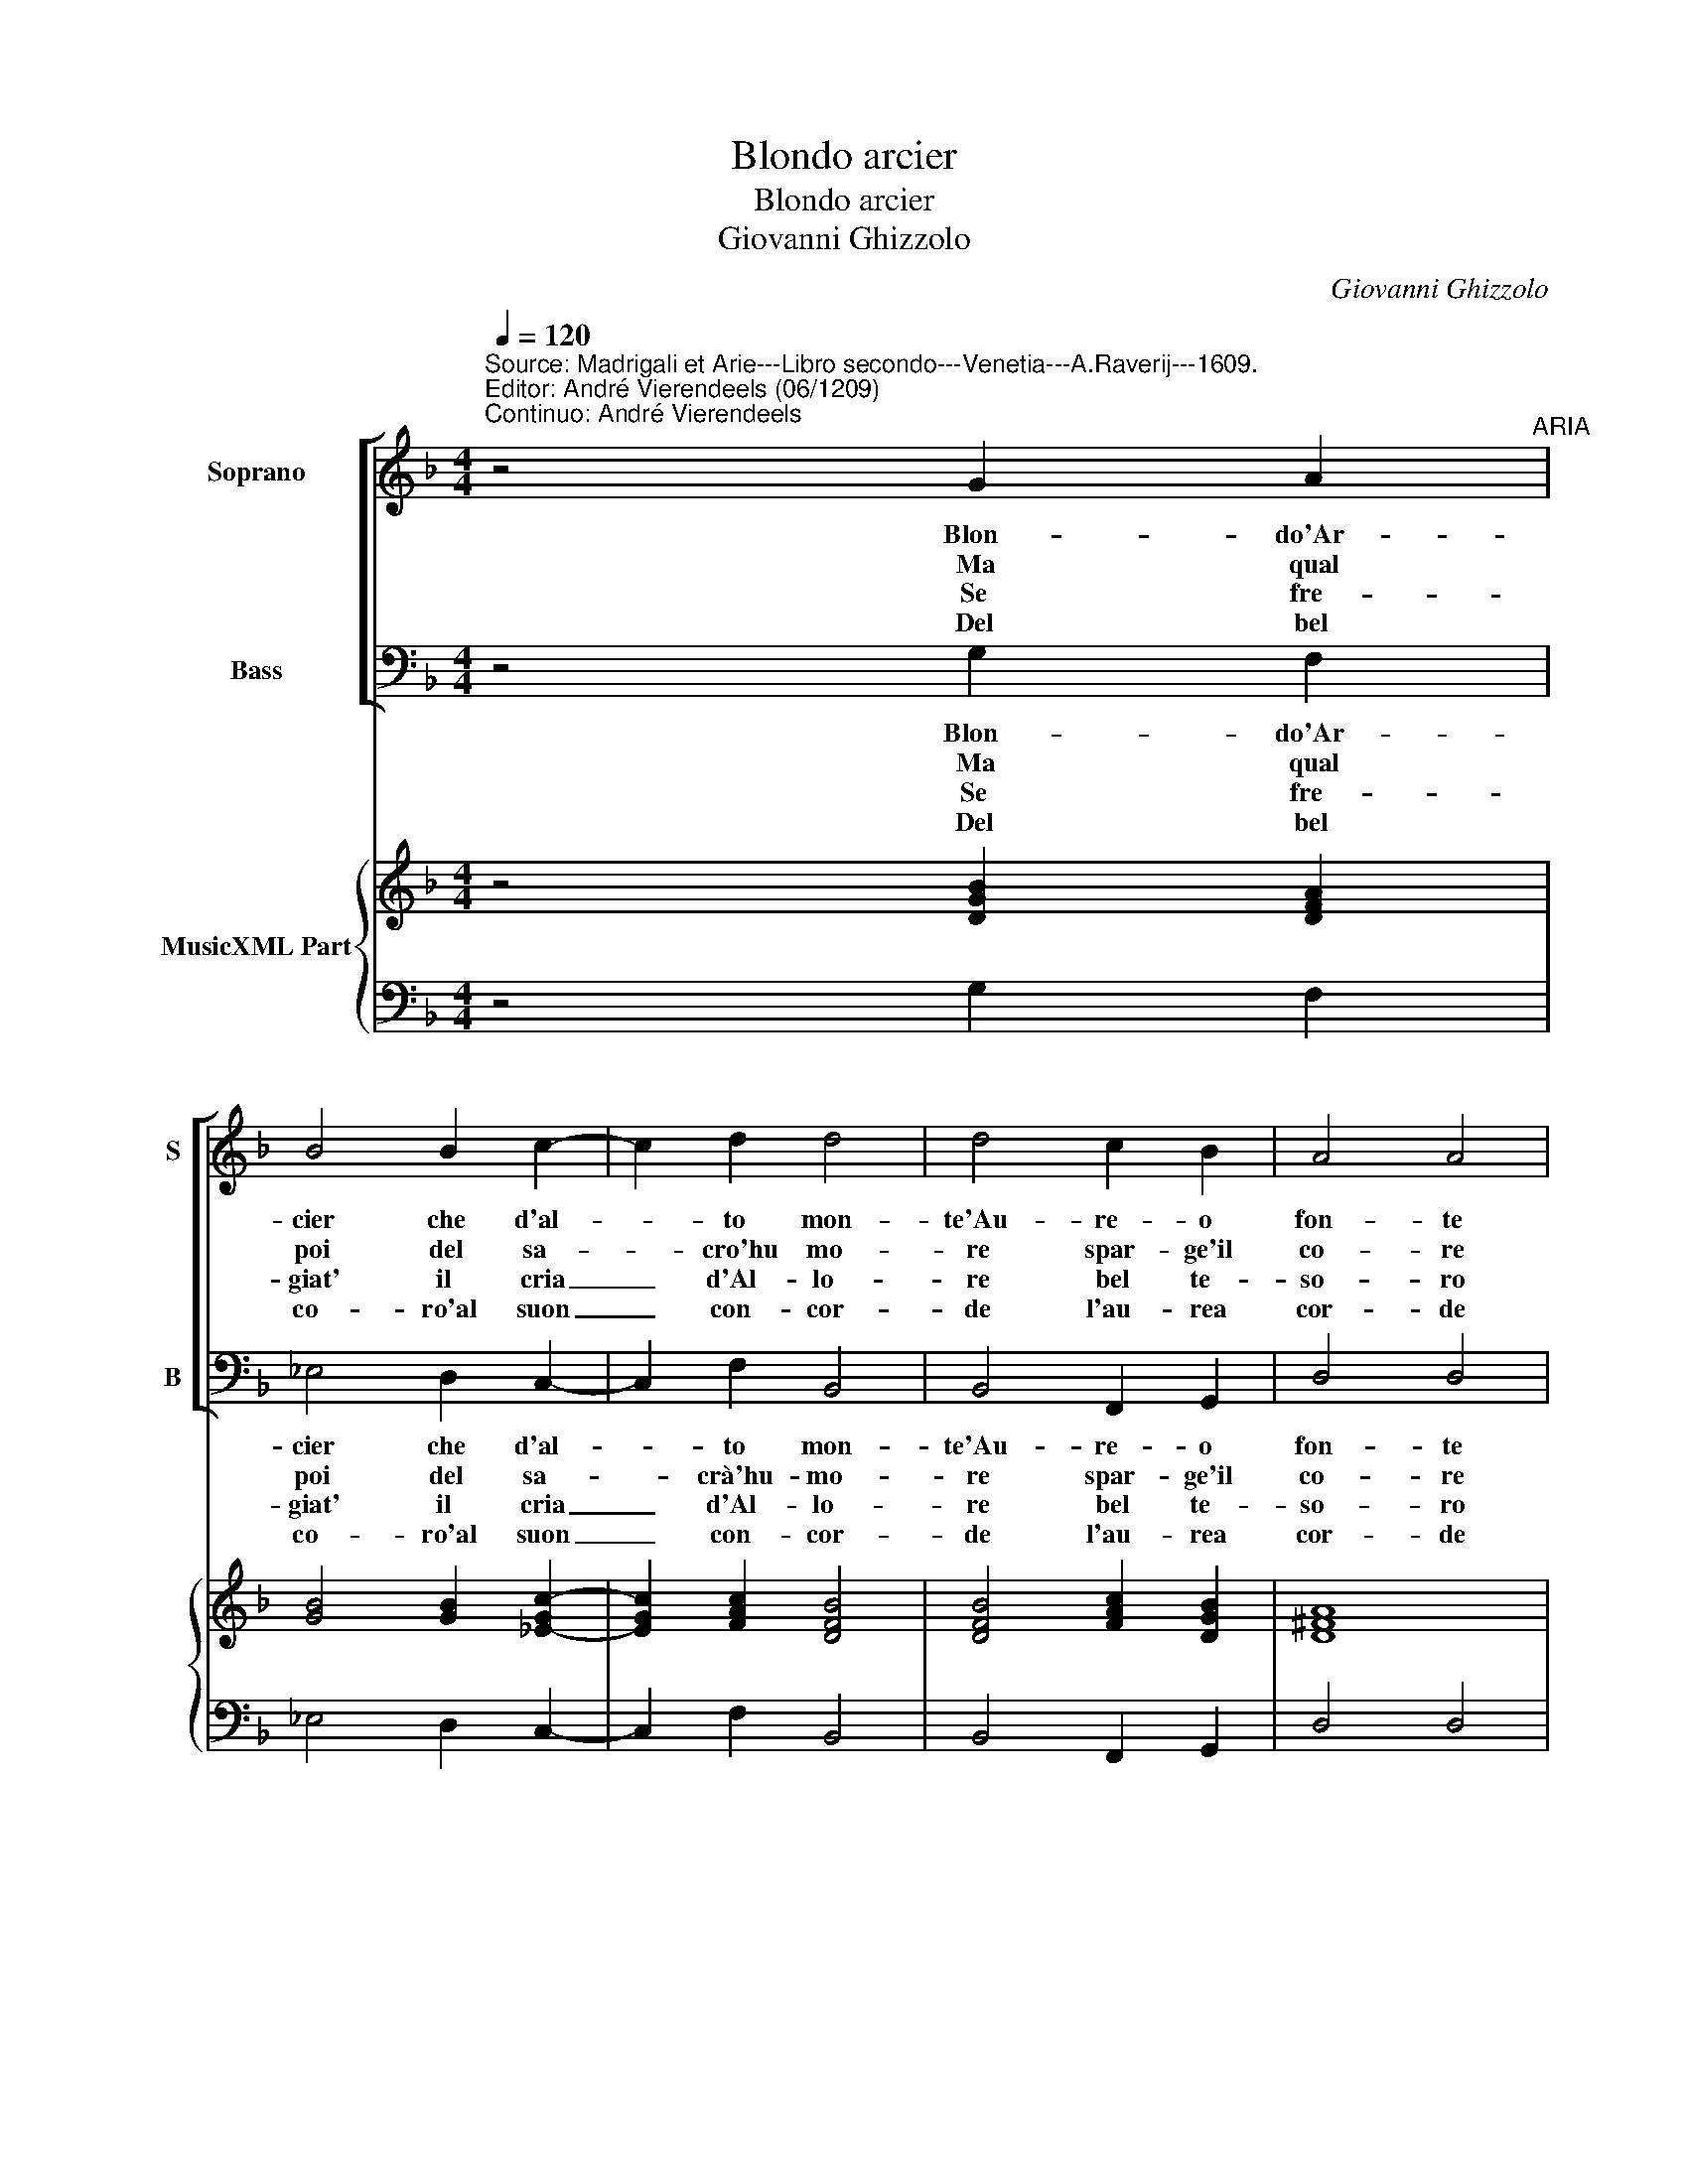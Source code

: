 X:1
T:Blondo arcier
T:Blondo arcier
T:Giovanni Ghizzolo
C:Giovanni Ghizzolo
%%score [ 1 2 ] { 3 | 4 }
L:1/8
Q:1/4=120
M:4/4
K:F
V:1 treble nm="Soprano" snm="S"
V:2 bass nm="Bass" snm="B"
V:3 treble nm="MusicXML Part"
V:4 bass 
V:1
"^Source: Madrigali et Arie---Libro secondo---Venetia---A.Raverij---1609.\nEditor: André Vierendeels (06/1209)\nContinuo: André Vierendeels" z4 G2 A2"^ARIA" | %1
w: Blon- do'Ar-|
w: Ma qual|
w: Se fre-|
w: Del bel|
 B4 B2 c2- | c2 d2 d4 | d4 c2 B2 | A4 A4 | B2 c2 d4 | G2 A4 A2 | G4 G4 :: F2 G2 A4 | B2 G4 A2 | %10
w: cier che d'al-|* to mon-|te'Au- re- o|fon- te|sor- ger fai|di si bell'|on- da.|Ben puo dir|si'al- ma fe-|
w: poi del sa-|* cro'hu mo-|re spar- ge'il|co- re|Tra'i mor- tal|puo dir- siun|Di- o.|Ei de gli|an- n'il vol-|
w: giat' il cria|_ d'Al- lo-|re bel te-|so- ro|rec- ca sen|ge- ma- ta|li- ra.|Far- s'in tor-|no'al- ma co-|
w: co- ro'al suon|_ con- cor-|de l'au- rea|cor- de|si so- va-|v'in- di per-|co- re.|Che tra bos-|chi Fi- lo-|
 B4 B4 | A2 G2 ^F4 | ^F4 G2 G2 | G4 G2 A2- | A2 A2 G4 |[M:2/4] G4 :: z2 G2 |[M:4/4] G6 G2 | A8 | %19
w: li- ce|cui pur li-|ce ap- pres-|sar l'al- te-|* ra spon-|da,|l'al-|te- ra|spon-|
w: to'e- ter-|no pren- de'as-|cher- no'e- la|mor- te'e per-|* ses- c'o-|blio,|per|ses- c'o|bli-|
w: ro- na|d'E- li- co-|na l'al- te|Ver- gi- ne|_ ri- mi-|ra,|[l'al-|te] ri-|mi-|
w: me- na|ne si- re-|na tem- pran|la si co-|* re no-|te,|si|co- re|no-|
 G8 |] %20
w: da.|
w: o.|
w: ra.|
w: te.|
V:2
 z4 G,2 F,2 | _E,4 D,2 C,2- | C,2 F,2 B,,4 | B,,4 F,,2 G,,2 | D,4 D,4 | B,,2 A,,2 G,,4 | %6
w: Blon- do'Ar-|cier che d'al-|* to mon-|te'Au- re- o|fon- te|sor- ger fai|
w: Ma qual|poi del sa-|* crà'hu- mo-|re spar- ge'il|co- re|Tra'i mor- tal|
w: Se fre-|giat' il cria|_ d'Al- lo-|re bel te-|so- ro|rec- ca sen|
w: Del bel|co- ro'al suon|_ con- cor-|de l'au- rea|cor- de|si so- va-|
 _E,2 D,4 D,2 | G,,4 G,,4 :: D,2 E,2 F,4 | D,2 _E,4 C,2 | B,,4 B,,4 | F,,2 G,,2 D,4 | D,4 G,2 F,2 | %13
w: di si bell'|on- da.|Ben puo dir|si'al- ma fe-|li- ce|cui pur li-|ce ap- pres-|
w: puo dir suon|Di- o.|Ei de gli|an- n'il vol-|to'e ter-|no pren- de'as|cher- no'e- la|
w: ge- ma- ta|li- ra.|Far s'in tor|no'al- ma co-|ro- na|d'E- li- co-|na l'al- te|
w: v'in- di per-|co- re.|Che tra bos|chi Fi- lo-|me- na|ne si- re-|na tem- pran|
 _E,4 C,4 | D,3 D, G,,4 |[M:2/4] G,,4 :: z2 C,2 |[M:4/4] =B,,2 C,2 D,2 _E,2 | D,4 D,,4 | G,,8 |] %20
w: sar l'al-|te- ra spon-|da,|l'al-|te- * * ra|spon- *|da|
w: mo- te'e|per- ses- c'o-|blio,|per|ses- * * c'o-|bli- *|o.|
w: Ver- gi-|ne- ri- mi-|ra,|ri-|mi- * * *||ra.|
w: la si|co- re no-|te,|si|co- * * re|no- *|te.|
V:3
 z4 [DGB]2 [DFA]2 | [GB]4 [GB]2 [_E-Gc-]2 | [EGc]2 [FAc]2 [DFB]4 | [DFB]4 [FAc]2 [DGB]2 | [D^FA]8 | %5
 [DGB]2 [Fc]2 [GBd]4 | [GB]2 [D^FA]4 [FAd]2 | [DG=B]8 :: [DFA]2 [CEG]2 [FAc]4 | [FB]2 [GB]4 [EA]2 | %10
 [DFB]8 | [Fc]2 [GB]2 [D^FA]4 | [D^FA]4 [DFB]4 | [GB]4 [_EG]2 [EA]2 | %14
 [D^FA]4 [DGd]4"^Note: original keys: Ut 1st, Fa 4rt" |[M:2/4] [DG=B]4 :: z2 [EGc]2 | %17
[M:4/4] [DG]2 [Ec]2 [FB]2 [GB]2 | DEFG [^FAd]4 | [DG=B]8 |] %20
V:4
 z4 G,2 F,2 | _E,4 D,2 C,2- | C,2 F,2 B,,4 | B,,4 F,,2 G,,2 | D,4 D,4 | B,,2 A,,2 G,,4 | %6
 _E,2 D,4 D,2 | G,,4 G,,4 :: D,2 E,2 F,4 | D,2 _E,4 C,2 | B,,4 B,,4 | F,,2 G,,2 D,4 | D,4 G,2 F,2 | %13
 _E,4 C,4 | D,3 D, G,,4 |[M:2/4] G,,4 :: z2 C,2 |[M:4/4] =B,,2 C,2 D,2 _E,2 | D,4 D,,4 | G,,8 |] %20

